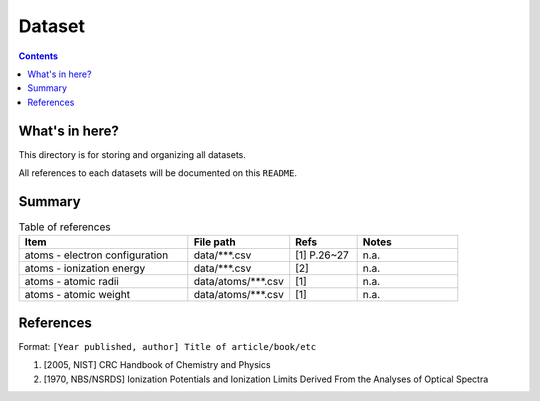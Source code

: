 =======
Dataset
=======

.. contents::

What's in here?
-------------------

This directory is for storing and organizing all datasets.

All references to each datasets will be documented on this ``README``.


Summary
-------

.. list-table:: Table of references
   :widths: 50 30 20 30
   :header-rows: 1

   * - Item
     - File path
     - Refs
     - Notes
   * - atoms - electron configuration
     - data/\*\*\*.csv
     - [1] P.26~27
     - n.a.
   * - atoms - ionization energy
     - data/\*\*\*.csv
     - [2]
     - n.a.
   * - atoms - atomic radii
     - data/atoms/\*\*\*.csv
     - [1]
     - n.a.
   * - atoms - atomic weight
     - data/atoms/\*\*\*.csv
     - [1]
     - n.a.

References
------------

Format: ``[Year published, author] Title of article/book/etc``

1. [2005, NIST] CRC Handbook of Chemistry and Physics

2. [1970, NBS/NSRDS] Ionization Potentials and Ionization Limits Derived From the Analyses of Optical Spectra
